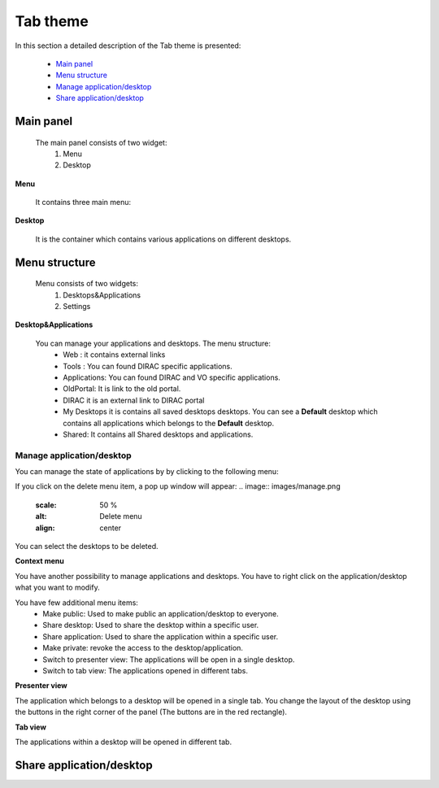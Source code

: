 =========
Tab theme
=========

In this section a detailed description of the Tab theme is presented:

    - `Main panel`_
    - `Menu structure`_
    - `Manage application/desktop`_
    - `Share application/desktop`_

Main panel
----------


 The main panel consists of two widget:
   1. Menu 
   2. Desktop

.. image:: images/maintab.png
   :scale: 50 %
   :alt: Tab theme main view.
   :align: center


**Menu**

 It contains three main menu:

.. image:: images/menus.png
   :scale: 50 %
   :alt: main menus
   :align: center

  #. It is the Intro panel
  #. It is the Main panel
  #. You can found more information about DIRAC.

 The default is 2. You can change by clicking on the icons.

**Desktop**

 It is the container which contains various applications on different desktops.



Menu structure
--------------

 Menu consists of two widgets:
   #. Desktops&Applications
   #. Settings
   
.. image:: images/menustructure.png
   :scale: 50 %
   :alt: menu structure
   :align: right
   
**Desktop&Applications**

 You can manage your applications and desktops. The menu structure:
   * Web : it contains external links
   * Tools : You can found DIRAC specific applications.
   * Applications: You can found DIRAC and VO specific applications.
   * OldPortal: It is link to the old portal.
   * DIRAC it is an external link to DIRAC portal
   * My Desktops it is contains all saved desktops desktops. You can see a **Default** desktop which contains all applications which belongs to the **Default** desktop. 
   * Shared: It contains all Shared desktops and applications.
   
Manage application/desktop
__________________________

You can manage the state of applications by by clicking to the following menu:

.. image:: images/manage.png
   :scale: 50 %
   :alt: Main menu buttons
   :align: center
 
 The desktop contains:
   * New Desktop: You can create an empty desktop.
   * Save: You can save the desktop
   * Save As you can duplicate your desktop.
   * Delete You can delete different desktops.

If you click on the delete menu item, a pop up window will appear:    
.. image:: images/manage.png
   :scale: 50 %
   :alt: Delete menu
   :align: center

You can select the desktops to be deleted.

**Context menu**

You have another possibility to manage applications and desktops. You have to right click on the application/desktop
what you want to modify.

.. image:: images/contextmenu.png
   :scale: 50 %
   :alt: Context menu
   :align: center

You have few additional menu items:
   * Make public: Used to make public an application/desktop to everyone. 
   * Share desktop: Used to share the desktop within a specific user.
   * Share application: Used to share the application within a specific user.
   * Make private: revoke the access to the desktop/application.
   * Switch to presenter view: The applications will be open in a single desktop.
   * Switch to tab view: The applications opened in different tabs.
   
**Presenter view**

The application which belongs to a desktop will be opened in a single tab. You change the layout of the desktop using the buttons in the right corner of the panel (The buttons are in the red rectangle).  

.. image:: images/presenterview.png
   :scale: 50 %
   :alt: Presenter view
   :align: center

**Tab view**

The applications within a desktop will be opened in different tab.

.. image:: images/tabview.png
   :scale: 50 %
   :alt: Tab view
   :align: center

   
Share application/desktop
-------------------------
